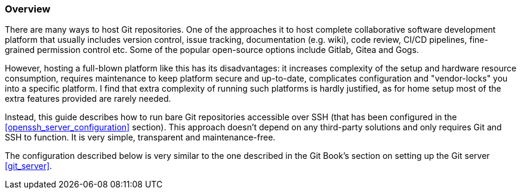 === Overview
There are many ways to host Git repositories.
One of the approaches it to host complete collaborative software development platform that usually includes
version control, issue tracking, documentation (e.g. wiki), code review, CI/CD pipelines,
fine-grained permission control etc.
Some of the popular open-source options include Gitlab, Gitea and Gogs.

However, hosting a full-blown platform like this has its disadvantages:
it increases complexity of the setup and hardware resource consumption,
requires maintenance to keep platform secure and up-to-date,
complicates configuration and "vendor-locks" you into a specific platform.
I find that extra complexity of running such platforms is hardly justified,
as for home setup most of the extra features provided are rarely needed.

Instead, this guide describes how to run bare Git repositories accessible over SSH
(that has been configured in the <<openssh_server_configuration>> section).
This approach doesn't depend on any third-party solutions and only requires Git and SSH to function.
It is very simple, transparent and maintenance-free.

The configuration described below is very similar to the one described in the Git Book's section
on setting up the Git server <<git_server>>.

